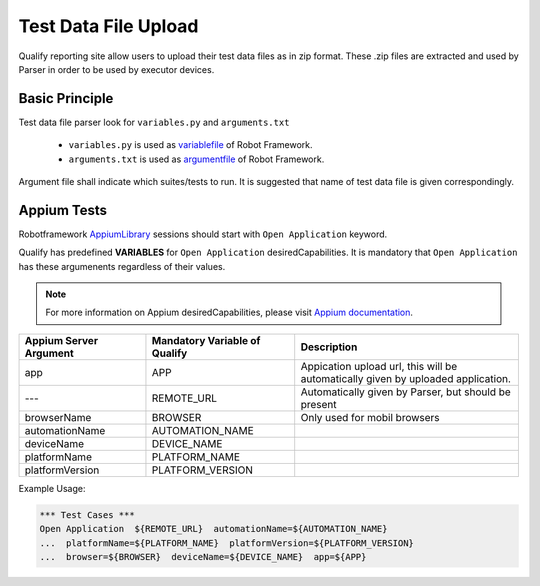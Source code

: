 .. _fileupload:

Test Data File Upload
=====================

Qualify reporting site allow users to upload their test data files as in zip format. 
These .zip files are extracted and used by Parser in order to be used by executor devices.


Basic Principle
---------------

Test data file parser look for ``variables.py`` and ``arguments.txt``

  - ``variables.py`` is used as `variablefile <http://robotframework.org/robotframework/latest/RobotFrameworkUserGuide.html#variable-file>`_ of Robot Framework.
  - ``arguments.txt`` is used as `argumentfile <http://robotframework.org/robotframework/latest/RobotFrameworkUserGuide.html#argument-files>`_ of Robot Framework.

Argument file shall indicate which suites/tests to run. It is suggested that name of test data file
is given correspondingly.


Appium Tests
------------

Robotframework `AppiumLibrary <http://jollychang.github.io/robotframework-appiumlibrary/doc/AppiumLibrary.html>`_ sessions should start with ``Open Application`` keyword. 

Qualify has predefined **VARIABLES** for ``Open Application`` desiredCapabilities. It is 
mandatory that ``Open Application`` has these argumenents regardless of their values.

.. Note::

  For more information on Appium desiredCapabilities, please visit `Appium documentation <http://appium.io/slate/en/master/?java#appium-server-capabilities>`_.


======================  ==============================  ===============================================
Appium Server Argument  Mandatory Variable of Qualify   Description
======================  ==============================  ===============================================
app                     APP                             | Appication upload url, this will be 
                                                        | automatically given by uploaded application.
---                     REMOTE_URL                      Automatically given by Parser, but should be present
browserName             BROWSER                         Only used for mobil browsers                        
automationName          AUTOMATION_NAME                 
deviceName              DEVICE_NAME                     
platformName            PLATFORM_NAME
platformVersion         PLATFORM_VERSION                
======================  ==============================  ===============================================

Example Usage:

.. code-block:: robotframework
  
  *** Test Cases ***
  Open Application  ${REMOTE_URL}  automationName=${AUTOMATION_NAME}
  ...  platformName=${PLATFORM_NAME}  platformVersion=${PLATFORM_VERSION}
  ...  browser=${BROWSER}  deviceName=${DEVICE_NAME}  app=${APP}



